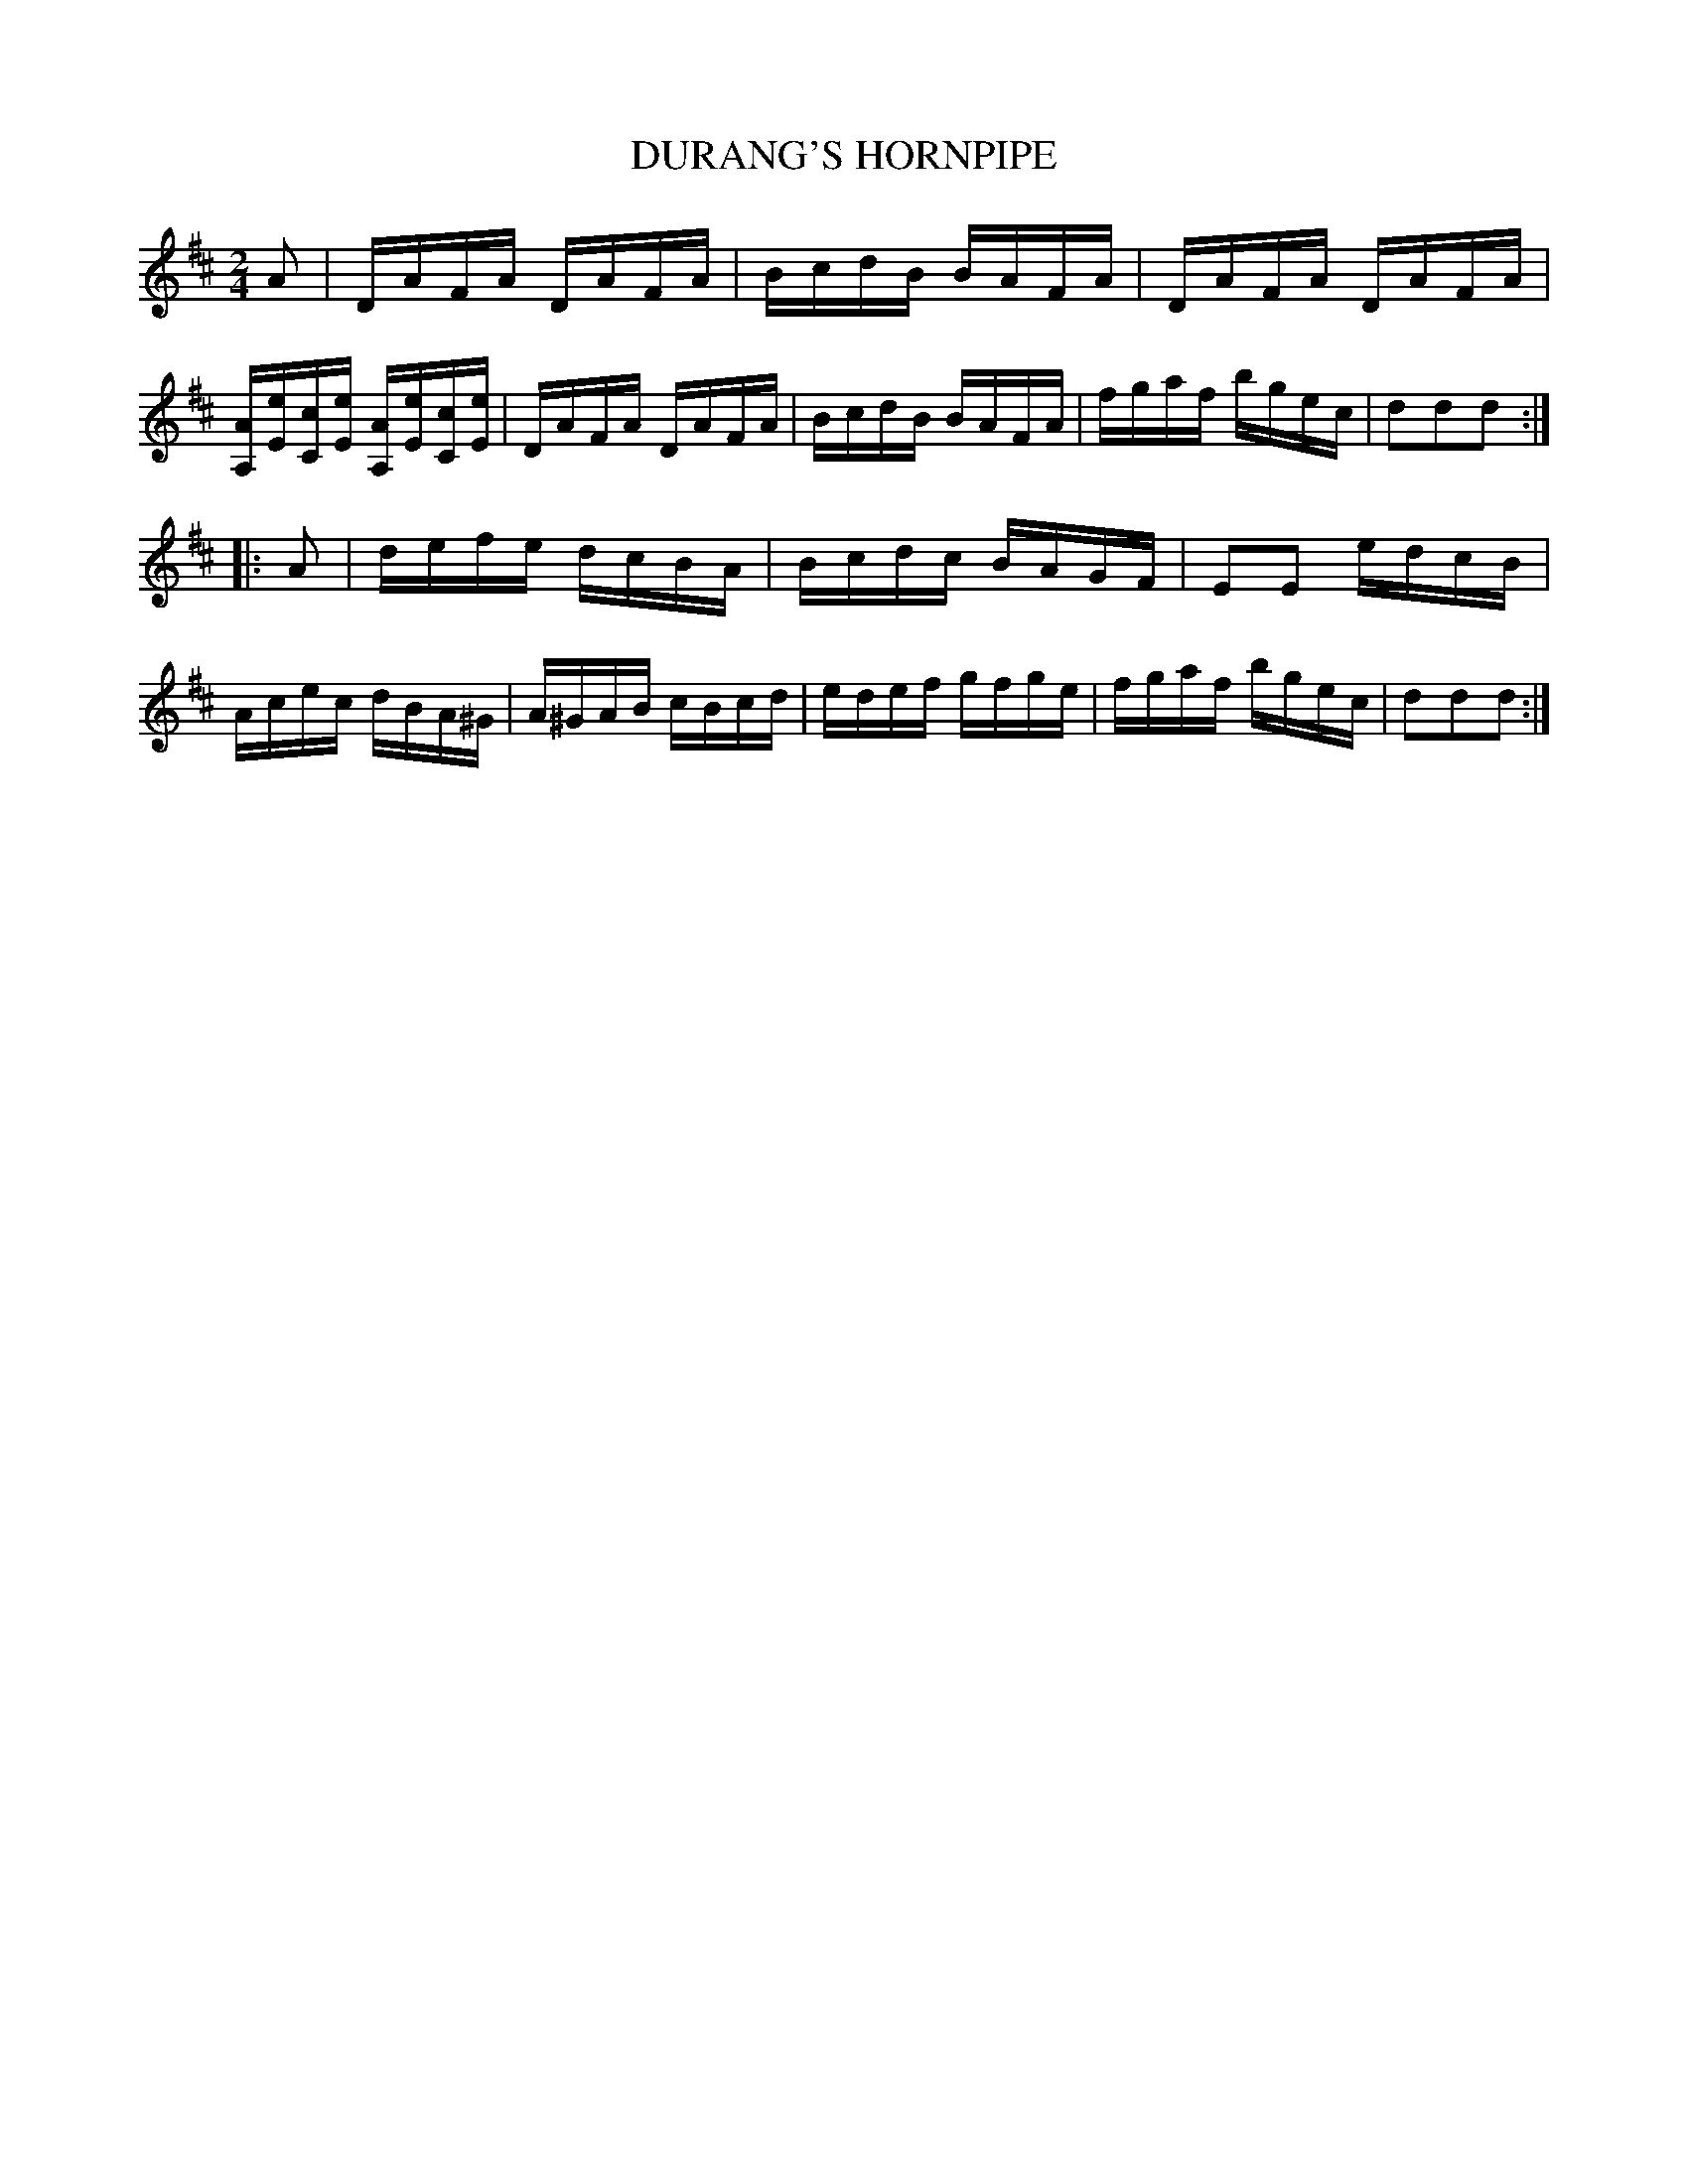X: 0594
T: DURANG'S HORNPIPE
B: Oliver Ditson "The Boston Collection of Instrumental Music" 1910 p.59 #4
F: http://conquest.imslp.info/files/imglnks/usimg/8/8f/IMSLP175643-PMLP309456-bostoncollection00bost_bw.pdf
M: 2/4
L: 1/16
K: D
A2 |\
DAFA DAFA | BcdB BAFA | DAFA DAFA | [AA,][eE][cC][eE] [AA,][eE][cC][eE] |\
DAFA DAFA | BcdB BAFA | fgaf bgec | d2d2d2 :|
|: A2 |\
defe dcBA | Bcdc BAGF | E2E2 edcB | Acec dBA^G |\
A^GAB cBcd | edef gfge | fgaf bgec | d2d2d2 :|
